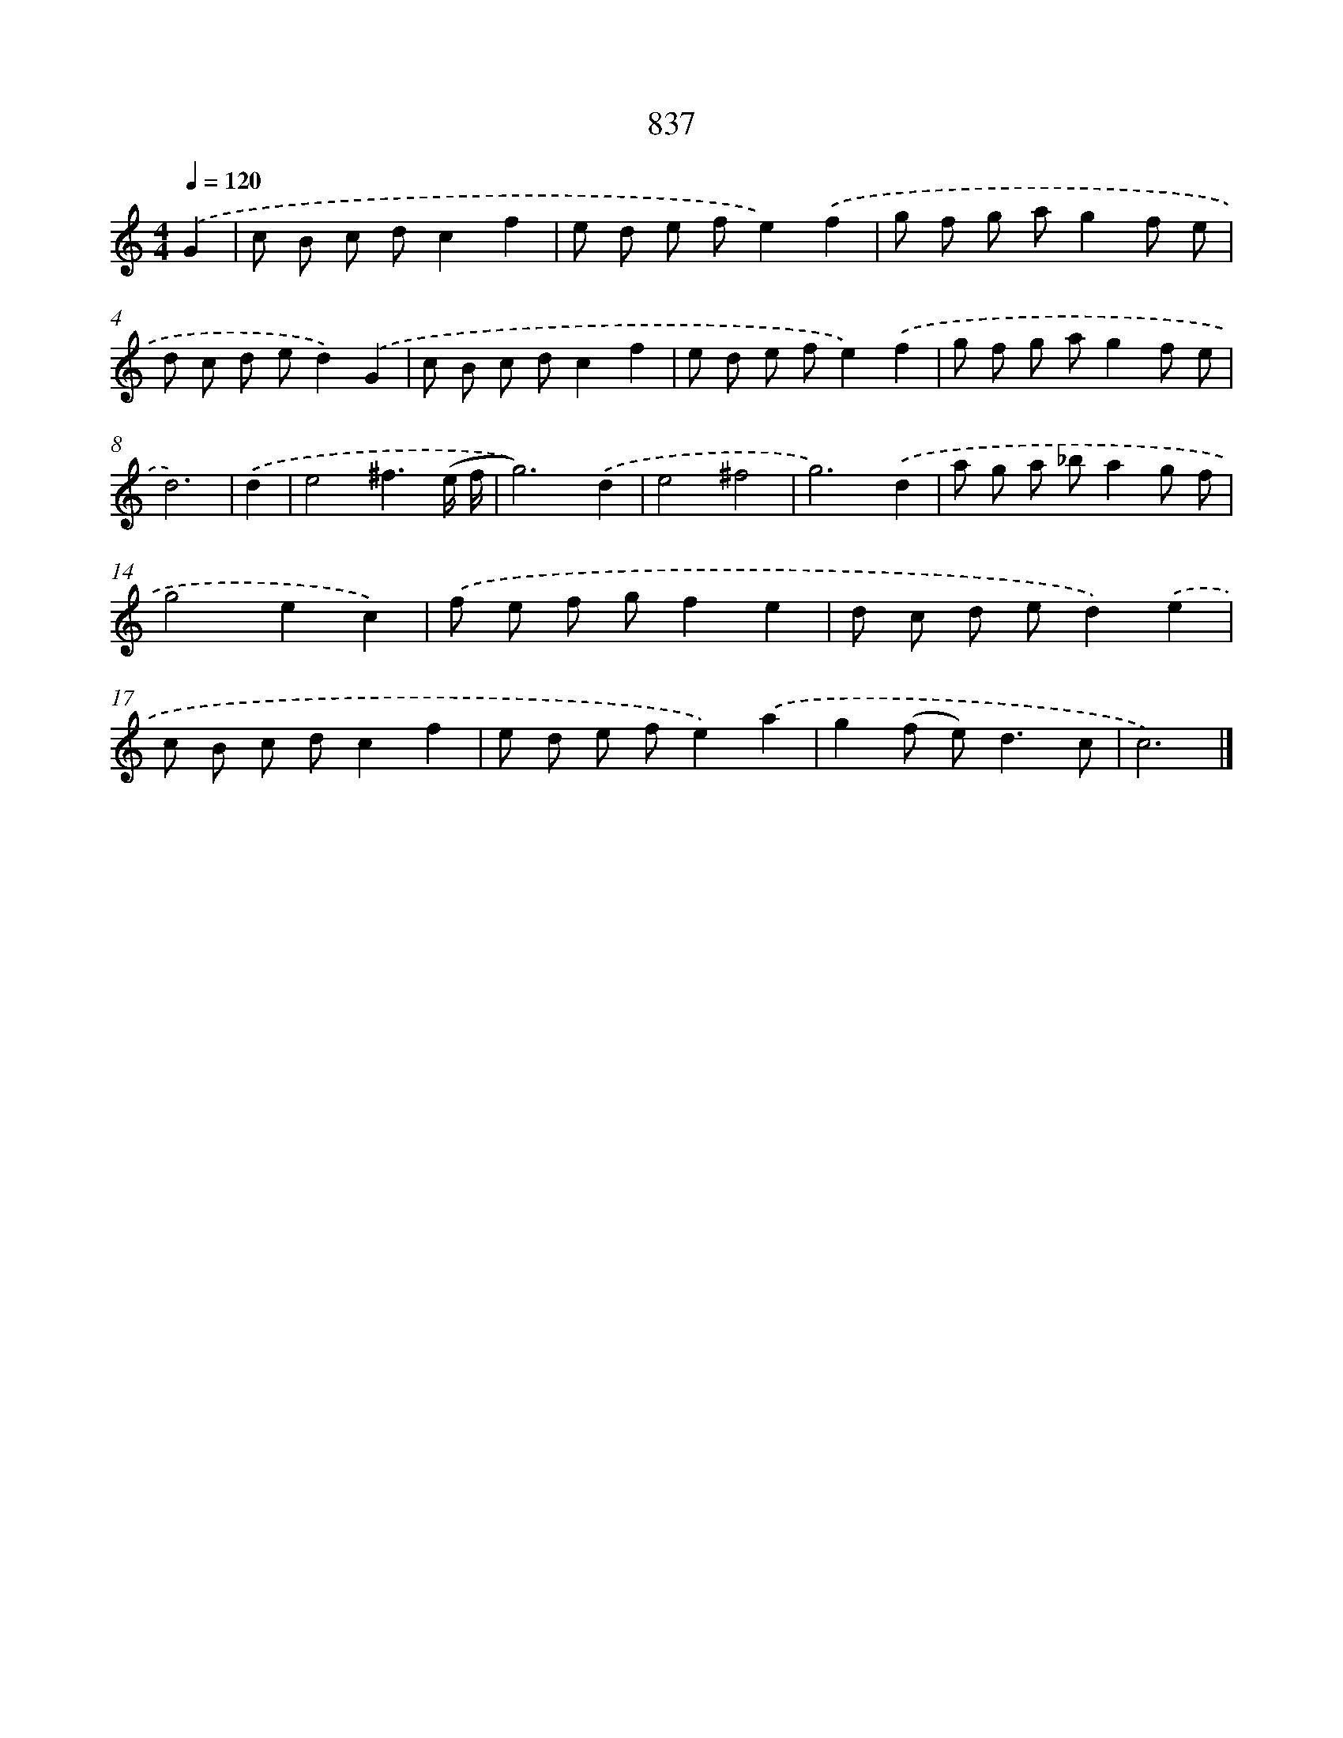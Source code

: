 X: 8607
T: 837
%%abc-version 2.0
%%abcx-abcm2ps-target-version 5.9.1 (29 Sep 2008)
%%abc-creator hum2abc beta
%%abcx-conversion-date 2018/11/01 14:36:48
%%humdrum-veritas 2123774557
%%humdrum-veritas-data 2213408002
%%continueall 1
%%barnumbers 0
L: 1/8
M: 4/4
Q: 1/4=120
K: C clef=treble
.('G2 [I:setbarnb 1]|
c B c dc2f2 |
e d e fe2).('f2 |
g f g ag2f e |
d c d ed2).('G2 |
c B c dc2f2 |
e d e fe2).('f2 |
g f g ag2f e |
d6) |
.('d2 [I:setbarnb 9]|
e4^f3(e/ f/ |
g6)).('d2 |
e4^f4 |
g6).('d2 |
a g a _ba2g f |
g4e2c2) |
.('f e f gf2e2 |
d c d ed2).('e2 |
c B c dc2f2 |
e d e fe2).('a2 |
g2(f e2<)d2c |
c6) |]
